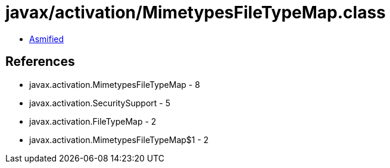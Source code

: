 = javax/activation/MimetypesFileTypeMap.class

 - link:MimetypesFileTypeMap-asmified.java[Asmified]

== References

 - javax.activation.MimetypesFileTypeMap - 8
 - javax.activation.SecuritySupport - 5
 - javax.activation.FileTypeMap - 2
 - javax.activation.MimetypesFileTypeMap$1 - 2
